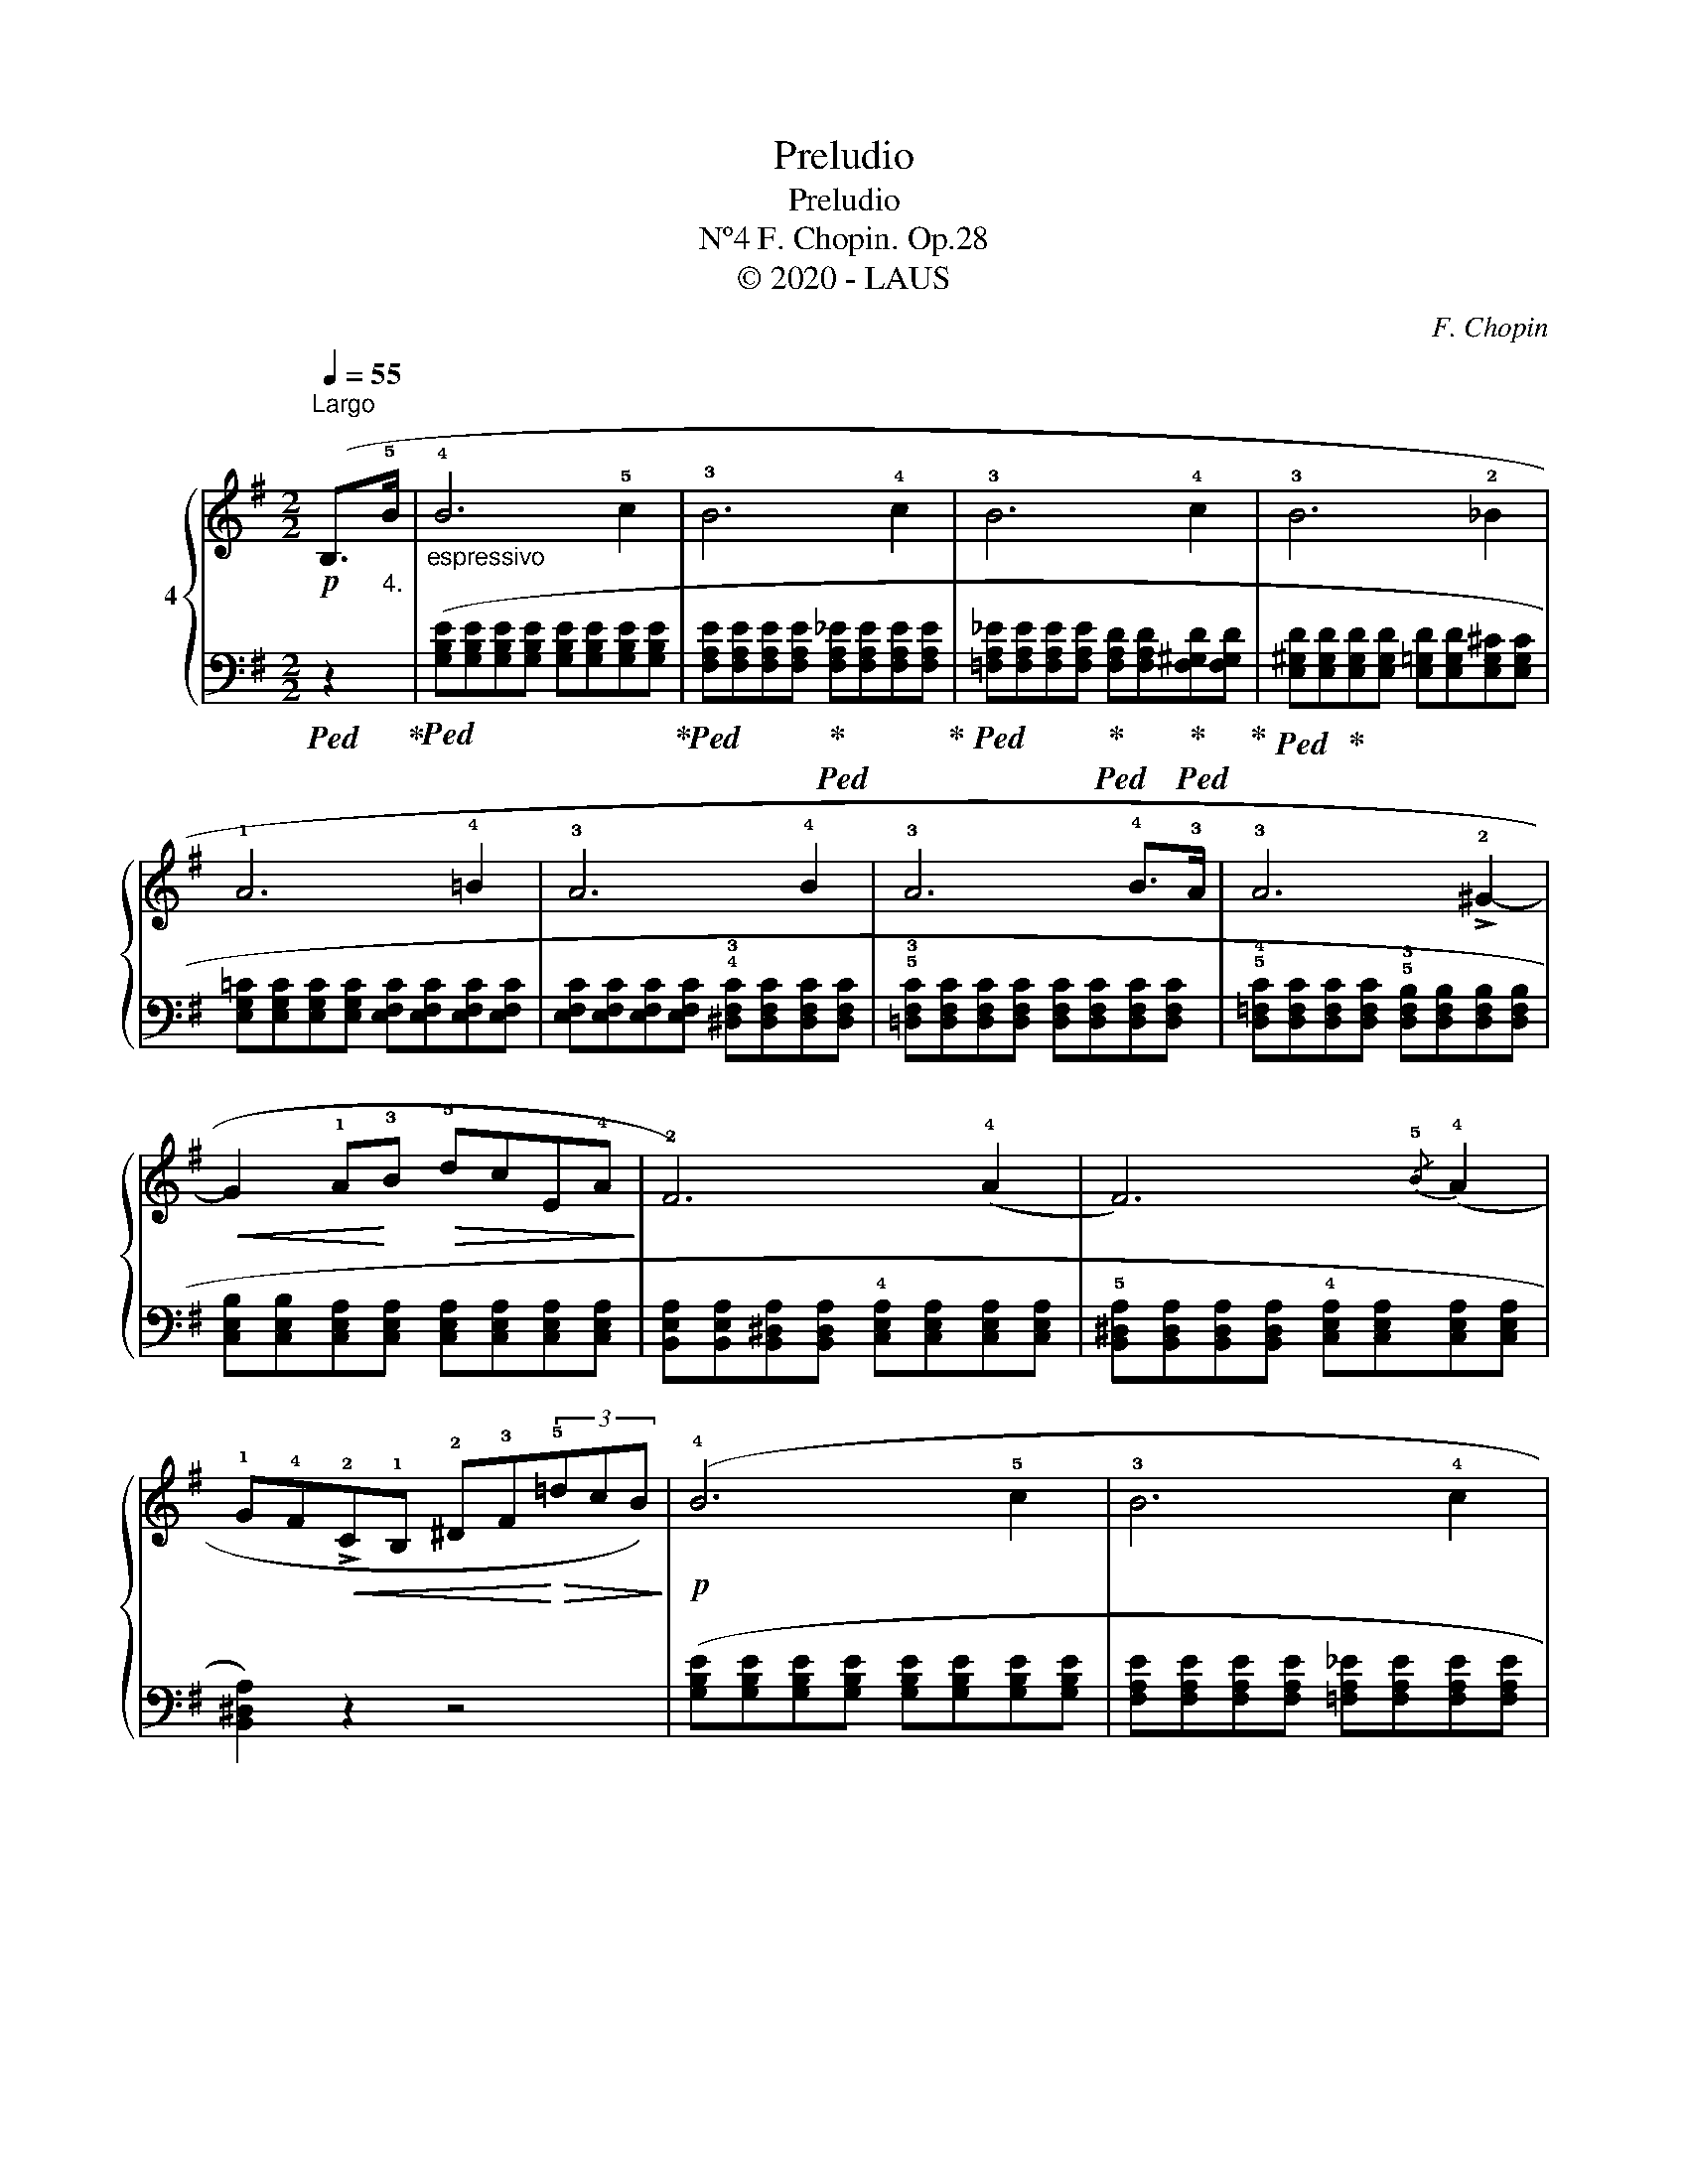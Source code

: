 X:1
T:Preludio
T:Preludio 
T:F. Chopin. Op.28, Nº4 
T:© 2020 - LAUS
C:F. Chopin
Z:© 2020 - LAUS
%%score { 1 | 2 }
L:1/8
Q:1/4=55
M:2/2
K:G
V:1 treble nm="4"
V:2 bass 
V:1
"^Largo"!p! (B,>"_4."!5!B |"_espressivo" !4!B6 !5!c2 | !3!B6 !4!c2 | !3!B6 !4!c2 | !3!B6 !2!_B2 | %5
 !1!A6 !4!!courtesy!=B2 | !3!A6 !4!B2 | !3!A6 !4!B>!3!A | !3!A6 !>!!2!^G2- | %9
!<(! G2 !1!A!<)!!3!B!>(! !5!dcE!4!A!>)! | !2!F6) (!4!A2 | F6){/!5!B} (!4!A2 | %12
 !1!G!4!F!<(!!>!!2!C!1!B, !2!^D!3!F!<)!!>(!(3!5!=dcB)!>)! |!p! (!4!B6 !5!c2 | !3!B6 !4!c2 | %15
 !3!B6 !4!c2 |!<(! !3!B>!2!^A"^" !turn!A2!<)!"_stretto" !5!g2 !4!f>!3!e | %17
!f! e!2!^d!5!c'!2!d degB | !4!!courtesy!=dc(3eE!4!A"_dim." !2!F3 !4!A |!p! !2!F6){/!5!B} (!4!A2 | %20
 !2!F6-!<(! F>!1!E!<)! |"_smorz.""^© ２０２０ ░ ＬΛＵＳ\nAntofagasta - Chile.\n" !3!E6 !4!F2 | !3!E6 F2 | %23
 E4) !fermata!z4 |[K:bass]!pp! ([E,F,!courtesy!=B,E]4 [^D,F,B,^D]4 | !fermata![E,G,B,E]8) |] %26
V:2
!ped! z2!ped-up! |!ped! ([G,B,E][G,B,E][G,B,E][G,B,E] [G,B,E][G,B,E][G,B,E][G,B,E]!ped-up! | %2
!ped! [F,A,E][F,A,E][F,A,E][F,A,E]!ped-up!!ped! [F,A,_E][F,A,E][F,A,E][F,A,E]!ped-up! | %3
!ped! [=F,A,_E][F,A,E][F,A,E][F,A,E]!ped-up!!ped! [F,A,D][F,A,D]!ped-up!!ped![F,^G,D][F,G,D]!ped-up! | %4
!ped! [E,^G,D][E,G,D]!ped-up![E,G,D][E,G,D] [E,=G,D][E,G,D][E,G,^C][E,G,C] | %5
 [E,G,!courtesy!=C][E,G,C][E,G,C][E,G,C] [E,F,C][E,F,C][E,F,C][E,F,C] | %6
 [E,F,C][E,F,C][E,F,C][E,F,C] !4!!3![^D,F,C][D,F,C][D,F,C][D,F,C] | %7
 !5!!3![!courtesy!=D,F,C][D,F,C][D,F,C][D,F,C] [D,F,C][D,F,C][D,F,C][D,F,C] | %8
 !5!!4![D,=F,C][D,F,C][D,F,C][D,F,C] !5!!3![D,F,B,][D,F,B,][D,F,B,][D,F,B,] | %9
 [C,E,B,][C,E,B,][C,E,A,][C,E,A,] [C,E,A,][C,E,A,][C,E,A,][C,E,A,] | %10
 [B,,E,A,][B,,E,A,][B,,^D,A,][B,,D,A,] !4![C,E,A,][C,E,A,][C,E,A,][C,E,A,] | %11
 !5![B,,^D,A,][B,,D,A,][B,,D,A,][B,,D,A,] !4![C,E,A,][C,E,A,][C,E,A,][C,E,A,] | %12
 [B,,^D,A,]2) z2 z4 | ([G,B,E][G,B,E][G,B,E][G,B,E] [G,B,E][G,B,E][G,B,E][G,B,E] | %14
 [F,A,E][F,A,E][F,A,E][F,A,E] [=F,A,_E][F,A,E][F,A,E][F,A,E] | %15
 [=F,_A,_E][F,A,E][F,A,D][F,A,D] [=E,^G,D][E,G,D][E,G,D][E,G,D] | %16
 [E,!courtesy!=G,D][E,G,D][E,G,^C][E,G,C] [^C,E,^A,][C,E,A,][=C,E,=A,][C,E,A,] | %17
!ped! [B,,,B,,])([A,CFA][A,CFA]!ped-up![A,CFA]!ped! [G,B,^DF]!ped-up!!ped![G,B,E][G,B,E][G,B,E]!ped-up! | %18
!ped! [A,CE][A,CE]!ped-up!!ped! A,,[E,F,C]!ped-up!!ped! !2![B,,E,B,][B,,E,B,]!ped-up!!ped!!4![C,E,A,][C,E,A,]!ped-up! | %19
!ped! [B,,E,B,][B,,E,B,][B,,E,B,][B,,E,B,]!ped-up!!ped! [C,E,A,][C,E,A,]!ped-up![C,E,A,][C,E,A,] | %20
 [B,,E,B,][B,,E,B,][B,,E,B,][B,,E,B,] [B,,^D,B,][B,,D,B,][B,,D,A,][B,,D,A,] | %21
 [C,G,][C,G,][C,G,][C,G,] [C,_B,][C,B,][C,E,A,][C,E,A,] | %22
 [!courtesy!=B,,E,A,][B,,E,A,][B,,E,^G,][B,,E,G,] [B,,E,=G,][B,,E,G,][B,,E,G,][B,,E,G,] | %23
 !4!!3![_B,,C,G,]4) !fermata!z4 | ([!courtesy!=B,,,!courtesy!=B,,]4 [B,,,F,,B,,]4 | %25
 !fermata![E,,,E,,]8) |] %26

